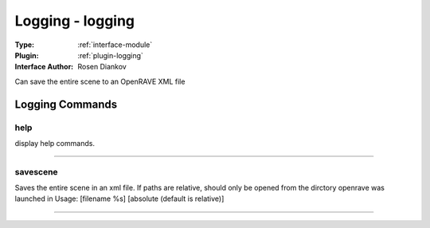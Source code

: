 .. _module-logging:

Logging - logging
-----------------

:Type: :ref:`interface-module`

:Plugin: :ref:`plugin-logging`

:Interface Author: Rosen Diankov

Can save the entire scene to an OpenRAVE XML file


Logging Commands
================


.. _module-logging-help:


help
~~~~

display help commands.

~~~~


.. _module-logging-savescene:


savescene
~~~~~~~~~

Saves the entire scene in an xml file. If paths are relative,
should only be opened from the dirctory openrave was launched in
Usage: [filename %s] [absolute (default is relative)]

~~~~

